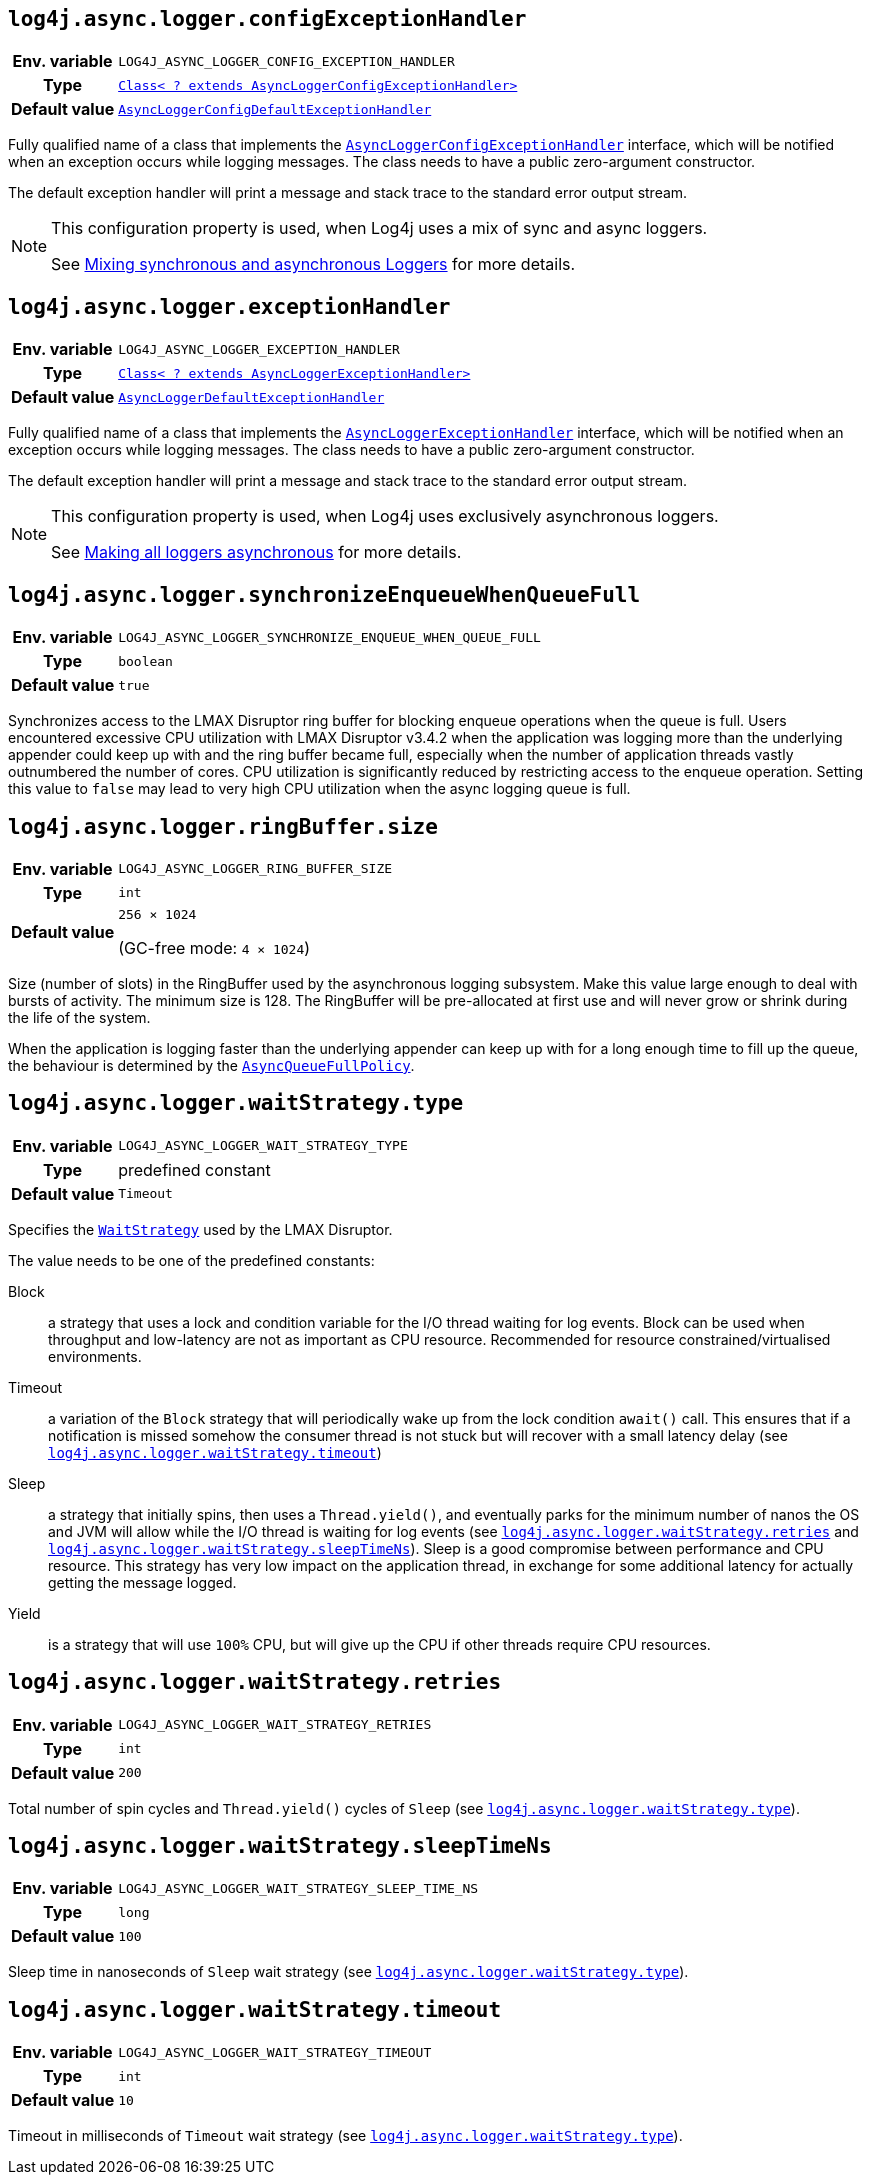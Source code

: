 ////
    Licensed to the Apache Software Foundation (ASF) under one or more
    contributor license agreements.  See the NOTICE file distributed with
    this work for additional information regarding copyright ownership.
    The ASF licenses this file to You under the Apache License, Version 2.0
    (the "License"); you may not use this file except in compliance with
    the License.  You may obtain a copy of the License at

         http://www.apache.org/licenses/LICENSE-2.0

    Unless required by applicable law or agreed to in writing, software
    distributed under the License is distributed on an "AS IS" BASIS,
    WITHOUT WARRANTIES OR CONDITIONS OF ANY KIND, either express or implied.
    See the License for the specific language governing permissions and
    limitations under the License.
////
[id=log4j.async.logger.configExceptionHandler]
== `log4j.async.logger.configExceptionHandler`

[cols="1h,5"]
|===
| Env. variable
| `LOG4J_ASYNC_LOGGER_CONFIG_EXCEPTION_HANDLER`

| Type
| link:../javadoc/log4j-async-logger/org/apache/logging/log4j/async/logger/AsyncLoggerConfigExceptionHandler.html[`Class< ? extends AsyncLoggerConfigExceptionHandler>`]

| Default value
| link:../javadoc/log4j-async-logger/org/apache/logging/log4j/async/logger/internal/AsyncLoggerConfigDefaultExceptionHandler.html[`AsyncLoggerConfigDefaultExceptionHandler`]
|===

Fully qualified name of a class that implements the
link:../javadoc/log4j-async-logger/org/apache/logging/log4j/async/logger/AsyncLoggerConfigExceptionHandler.html[`AsyncLoggerConfigExceptionHandler`]
interface, which will be notified when an exception occurs while logging messages.
The class needs to have a public zero-argument constructor.

The default exception handler will print a message and stack trace to the standard error output stream.

[NOTE]
====
This configuration property is used, when Log4j uses a mix of sync and async loggers.

See xref:manual/async.adoc#MixedSync-Async[Mixing synchronous and asynchronous Loggers] for more details.
====

[id=log4j.async.logger.exceptionHandler]
== `log4j.async.logger.exceptionHandler`

[cols="1h,5"]
|===
| Env. variable
| `LOG4J_ASYNC_LOGGER_EXCEPTION_HANDLER`

| Type
| link:../javadoc/log4j-async-logger/org/apache/logging/log4j/async/logger/AsyncLoggerExceptionHandler.html[`Class< ? extends AsyncLoggerExceptionHandler>`]

| Default value
| link:../javadoc/log4j-async-logger/org/apache/logging/log4j/async/logger/internal/AsyncLoggerDefaultExceptionHandler.html[`AsyncLoggerDefaultExceptionHandler`]
|===

Fully qualified name of a class that implements the
link:../javadoc/log4j-async-logger/org/apache/logging/log4j/async/logger/AsyncLoggerExceptionHandler.html[`AsyncLoggerExceptionHandler`]
interface, which will be notified when an exception occurs while logging messages.
The class needs to have a public zero-argument constructor.

The default exception handler will print a message and stack trace to the standard error output stream.

[NOTE]
====
This configuration property is used, when Log4j uses exclusively asynchronous loggers.

See xref:manual/async.adoc#AllAsync[Making all loggers asynchronous] for more details.
====

[id=log4j.async.logger.synchronizeEnqueueWhenQueueFull]
== `log4j.async.logger.synchronizeEnqueueWhenQueueFull`

[cols="1h,5"]
|===
| Env. variable | `LOG4J_ASYNC_LOGGER_SYNCHRONIZE_ENQUEUE_WHEN_QUEUE_FULL`
| Type          | `boolean`
| Default value | `true`
|===

Synchronizes access to the LMAX Disruptor ring buffer for blocking enqueue operations when the queue is full.
Users encountered excessive CPU utilization with LMAX Disruptor v3.4.2 when the application was logging more than the underlying appender could keep up with and the ring buffer became full, especially when the number of application threads vastly outnumbered the number of cores.
CPU utilization is significantly reduced by restricting access to the enqueue operation.
Setting this value to `false` may lead to very high CPU utilization when the async logging queue is full.

[id=log4j.async.logger.ringBuffer.size]
== `log4j.async.logger.ringBuffer.size`

[cols="1h,5"]
|===
| Env. variable | `LOG4J_ASYNC_LOGGER_RING_BUFFER_SIZE`
| Type          | `int`
| Default value | `256 &times; 1024`

(GC-free mode: `4 &times; 1024`)
|===

Size (number of slots) in the RingBuffer used by the asynchronous logging subsystem.
Make this value large enough to deal with bursts of activity.
The minimum size is 128.
The RingBuffer will be pre-allocated at first use and will never grow or shrink during the life of the system.

When the application is logging faster than the underlying appender can keep up with for a long enough time to fill up the queue, the behaviour is determined by the link:../javadoc/log4j-core/org/apache/logging/log4j/core/async/AsyncQueueFullPolicy.html[`AsyncQueueFullPolicy`].

[id=log4j.async.logger.waitStrategy.type]
== `log4j.async.logger.waitStrategy.type`

[cols="1h,5"]
|===
| Env. variable | `LOG4J_ASYNC_LOGGER_WAIT_STRATEGY_TYPE`
| Type          | predefined constant
| Default value | `Timeout`
|===

Specifies the https://lmax-exchange.github.io/disruptor/javadoc/com.lmax.disruptor/com/lmax/disruptor/WaitStrategy.html[`WaitStrategy`] used by the LMAX Disruptor.

The value needs to be one of the predefined constants:

Block:: a strategy that uses a lock and condition variable for the I/O thread waiting for log events.
Block can be used when throughput and low-latency are not as important as CPU resource.
Recommended for resource constrained/virtualised environments.

Timeout:: a variation of the `Block` strategy that will periodically wake up from the lock condition `await()` call.
This ensures that if a notification is missed somehow the consumer thread is not stuck but will recover with a small latency delay (see <<log4j.async.logger.waitStrategy.timeout>>)

Sleep:: a strategy that initially spins, then uses a `Thread.yield()`, and eventually parks for the minimum number of nanos the OS and JVM will allow while the I/O thread is waiting for log events (see <<log4j.async.logger.waitStrategy.retries>> and <<log4j.async.logger.waitStrategy.sleepTimeNs>>).
Sleep is a good compromise between performance and CPU resource.
This strategy has very low impact on the application thread, in exchange for some additional latency for actually getting the message logged.

Yield:: is a strategy that will use `100%` CPU, but will give up the CPU if other threads require CPU resources.

[id=log4j.async.logger.waitStrategy.retries]
== `log4j.async.logger.waitStrategy.retries`

[cols="1h,5"]
|===
| Env. variable | `LOG4J_ASYNC_LOGGER_WAIT_STRATEGY_RETRIES`
| Type          | `int`
| Default value | `200`
|===

Total number of spin cycles and `Thread.yield()` cycles of `Sleep` (see <<log4j.async.logger.waitStrategy.type>>).

[id=log4j.async.logger.waitStrategy.sleepTimeNs]
== `log4j.async.logger.waitStrategy.sleepTimeNs`

[cols="1h,5"]
|===
| Env. variable | `LOG4J_ASYNC_LOGGER_WAIT_STRATEGY_SLEEP_TIME_NS`
| Type          | `long`
| Default value | `100`
|===

Sleep time in nanoseconds of `Sleep` wait strategy (see <<log4j.async.logger.waitStrategy.type>>).

[id=log4j.async.logger.waitStrategy.timeout]
== `log4j.async.logger.waitStrategy.timeout`

[cols="1h,5"]
|===
| Env. variable | `LOG4J_ASYNC_LOGGER_WAIT_STRATEGY_TIMEOUT`
| Type          | `int`
| Default value | `10`
|===

Timeout in milliseconds of `Timeout` wait strategy (see <<log4j.async.logger.waitStrategy.type>>).
